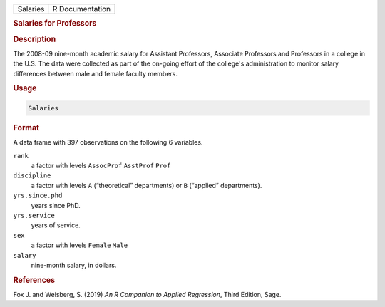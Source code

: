 .. container::

   ======== ===============
   Salaries R Documentation
   ======== ===============

   .. rubric:: Salaries for Professors
      :name: Salaries

   .. rubric:: Description
      :name: description

   The 2008-09 nine-month academic salary for Assistant Professors,
   Associate Professors and Professors in a college in the U.S. The data
   were collected as part of the on-going effort of the college's
   administration to monitor salary differences between male and female
   faculty members.

   .. rubric:: Usage
      :name: usage

   .. code:: R

      Salaries

   .. rubric:: Format
      :name: format

   A data frame with 397 observations on the following 6 variables.

   ``rank``
      a factor with levels ``AssocProf`` ``AsstProf`` ``Prof``

   ``discipline``
      a factor with levels ``A`` (“theoretical” departments) or ``B``
      (“applied” departments).

   ``yrs.since.phd``
      years since PhD.

   ``yrs.service``
      years of service.

   ``sex``
      a factor with levels ``Female`` ``Male``

   ``salary``
      nine-month salary, in dollars.

   .. rubric:: References
      :name: references

   Fox J. and Weisberg, S. (2019) *An R Companion to Applied
   Regression*, Third Edition, Sage.
